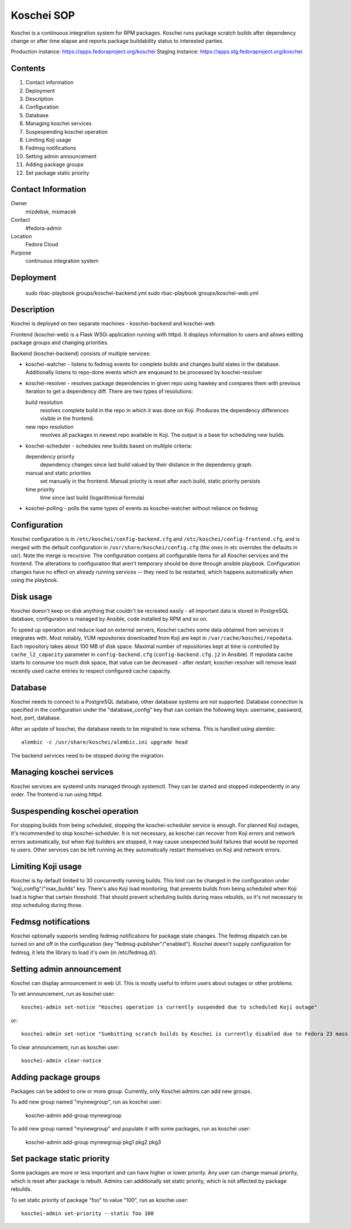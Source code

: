 .. title: Koschei SOP
.. slug: infra-koschei
.. date: 2016-04-18
.. taxonomy: Contributors/Infrastructure

===========
Koschei SOP
===========

Koschei is a continuous integration system for RPM packages.
Koschei runs package scratch builds after dependency change or
after time elapse and reports package buildability status to
interested parties.

Production instance: https://apps.fedoraproject.org/koschei
Staging instance:    https://apps.stg.fedoraproject.org/koschei

Contents
--------
1.  Contact information
2.  Deployment
3.  Description
4.  Configuration
5.  Database
6.  Managing koschei services
7.  Suspespending koschei operation
8.  Limiting Koji usage
9.  Fedmsg notifications
10. Setting admin announcement
11. Adding package groups
12. Set package static priority

Contact Information
-------------------
Owner
	mizdebsk, msimacek
Contact
	#fedora-admin
Location
	Fedora Cloud
Purpose
	continuous integration system


Deployment
----------
      sudo rbac-playbook groups/koschei-backend.yml
      sudo rbac-playbook groups/koschei-web.yml

Description
-----------
Koschei is deployed on two separate machines - koschei-backend and koschei-web

Frontend (koschei-web) is a Flask WSGi application running with httpd.
It displays information to users and allows editing package groups and
changing priorities.

Backend (koschei-backend) consists of multiple services:

- koschei-watcher - listens to fedmsg events for complete builds and
  changes build states in the database. Additionally listens to
  repo-done events which are enqueued to be processed by
  koschei-resolver

- koschei-resolver - resolves package dependencies in given repo using
  hawkey and compares them with previous iteration to get a dependency
  diff. There are two types of resolutions:
  
  build resolution 
    resolves complete build in the repo in which it
    was done on Koji. Produces the dependency differences visible in the
    frontend.
  new repo resolution 
    resolves all packages in newest repo available
    in Koji. The output is a base for scheduling new builds.

- koschei-scheduler - schedules new builds based on multiple criteria:
  
  dependency priority 
    dependency changes since last build valued by
    their distance in the dependency graph.
  manual and static priorities 
    set manually in the frontend. Manual
    priority is reset after each build, static priority persists
  time priority 
    time since last build (logarithmical formula)

- koschei-polling - polls the same types of events as koschei-watcher
  without reliance on fedmsg


Configuration
-------------
Koschei configuration is in ``/etc/koschei/config-backend.cfg`` and
``/etc/koschei/config-frontend.cfg``, and is merged with the default
configuration in ``/usr/share/koschei/config.cfg`` (the ones in etc
overrides the defaults in usr). Note the merge is recursive. The
configuration contains all configurable items for all Koschei services
and the frontend. The alterations to configuration that aren't
temporary should be done through ansible playbook. Configuration
changes have no effect on already running services -- they need to be
restarted, which happens automatically when using the playbook.


Disk usage
----------
Koschei doesn't keep on disk anything that couldn't be recreated
easily - all important data is stored in PostgreSQL database,
configuration is managed by Ansible, code installed by RPM and so on.

To speed up operation and reduce load on external servers, Koschei
caches some data obtained from services it integrates with.  Most
notably, YUM repositories downloaded from Koji are kept in
``/var/cache/koschei/repodata``.  Each repository takes about 100 MB
of disk space.  Maximal number of repositories kept at time is
controlled by ``cache_l2_capacity`` parameter in
``config-backend.cfg`` (``config-backend.cfg.j2`` in Ansible).  If
repodata cache starts to consume too much disk space, that value can
be decreased - after restart, koschei-resolver will remove least
recently used cache entries to respect configured cache capacity.


Database
--------
Koschei needs to connect to a PostgreSQL database, other database
systems are not supported. Database connection is specified in the
configuration under the "database_config" key that can contain the
following keys: username, password, host, port, database.

After an update of koschei, the database needs to be migrated to new
schema. This is handled using alembic::

  alembic -c /usr/share/koschei/alembic.ini upgrade head

The backend services need to be stopped during the migration.


Managing koschei services
-------------------------
Koschei services are systemd units managed through systemctl. They can
be started and stopped independently in any order. The frontend is run
using httpd.


Suspespending koschei operation
-------------------------------
For stopping builds from being scheduled, stopping the koschei-scheduler
service is enough. For planned Koji outages, it's recommended to stop
koschei-scheduler. It is not necessary, as koschei can recover
from Koji errors and network errors automatically, but when Koji
builders are stopped, it may cause unexpected build failures that would
be reported to users. Other services can be left running as they
automatically restart themselves on Koji and network errors.


Limiting Koji usage
-------------------
Koschei is by default limited to 30 concurrently running builds. This
limit can be changed in the configuration under
"koji_config"/"max_builds" key. There's also Koji load monitoring, that
prevents builds from being scheduled when Koji load is higher that
certain threshold. That should prevent scheduling builds during mass
rebuilds, so it's not necessary to stop scheduling during those.


Fedmsg notifications
--------------------
Koschei optionally supports sending fedmsg notifications for package
state changes. The fedmsg dispatch can be turned on and off in the
configuration (key "fedmsg-publisher"/"enabled"). Koschei doesn't supply
configuration for fedmsg, it lets the library to load it's own (in
/etc/fedmsg.d/).


Setting admin announcement
--------------------------
Koschei can display announcement in web UI. This is mostly useful to
inform users about outages or other problems.

To set announcement, run as koschei user::

  koschei-admin set-notice "Koschei operation is currently suspended due to scheduled Koji outage"

or::

  koschei-admin set-notice "Sumbitting scratch builds by Koschei is currently disabled due to Fedora 23 mass rebuild"

To clear announcement, run as koschei user::

  koschei-admin clear-notice


Adding package groups
---------------------
Packages can be added to one or more group. Currently, only Koschei
admins can add new groups.

To add new group named "mynewgroup", run as koschei user:

  koschei-admin add-group mynewgroup

To add new group named "mynewgroup" and populate it with some
packages, run as koschei user:

  koschei-admin add-group mynewgroup pkg1 pkg2 pkg3


Set package static priority
---------------------------
Some packages are more or less important and can have higher or lower
priority. Any user can change manual priority, which is reset after
package is rebuilt. Admins can additionally set static priority, which
is not affected by package rebuilds.

To set static priority of package "foo" to value "100", run as
koschei user::

  koschei-admin set-priority --static foo 100
